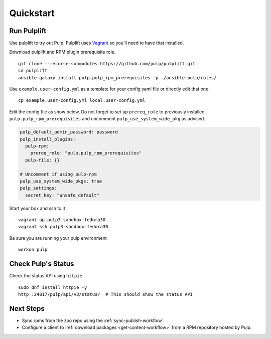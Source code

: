 Quickstart
==========

Run Pulplift
------------

Use pulplift to try out Pulp. Pulplift uses `Vagrant <https://www.vagrantup.com/docs/installation/>`_ so you'll need to have that installed.

Download pulplift and RPM plugin prerequisite role.

::

    git clone --recurse-submodules https://github.com/pulp/pulplift.git
    cd pulplift
    ansible-galaxy install pulp.pulp_rpm_prerequisites -p ./ansible-pulp/roles/


Use ``example.user-config.yml`` as a template for your config yaml file or directly edit that one.

::

    cp example.user-config.yml local.user-config.yml

Edit the config file as show below.
Do not forget to set up ``prereq_role`` to previously installed ``pulp.pulp_rpm_prerequisites`` and uncomment
``pulp_use_system_wide_pkg`` as advised.

.. code-block:: yaml

    pulp_default_admin_password: password
    pulp_install_plugins:
      pulp-rpm:
        prereq_role: "pulp.pulp_rpm_prerequisites"
      pulp-file: {}

    # Uncomment if using pulp-rpm
    pulp_use_system_wide_pkgs: true
    pulp_settings:
      secret_key: "unsafe_default"


Start your box and ssh to it

::

    vagrant up pulp3-sandbox-fedora30
    vagrant ssh pulp3-sandbox-fedora30


Be sure you are running your pulp environment

::

    workon pulp


Check Pulp's Status
-------------------

Check the status API using ``httpie``

::

    sudo dnf install httpie -y
    http :24817/pulp/api/v3/status/  # This should show the status API


Next Steps
----------

* Sync rpms from the zoo repo using the :ref:`sync-publish-workflow`.
* Configure a client to :ref:`download packages <get-content-workflow>` from a RPM repository hosted
  by Pulp.
